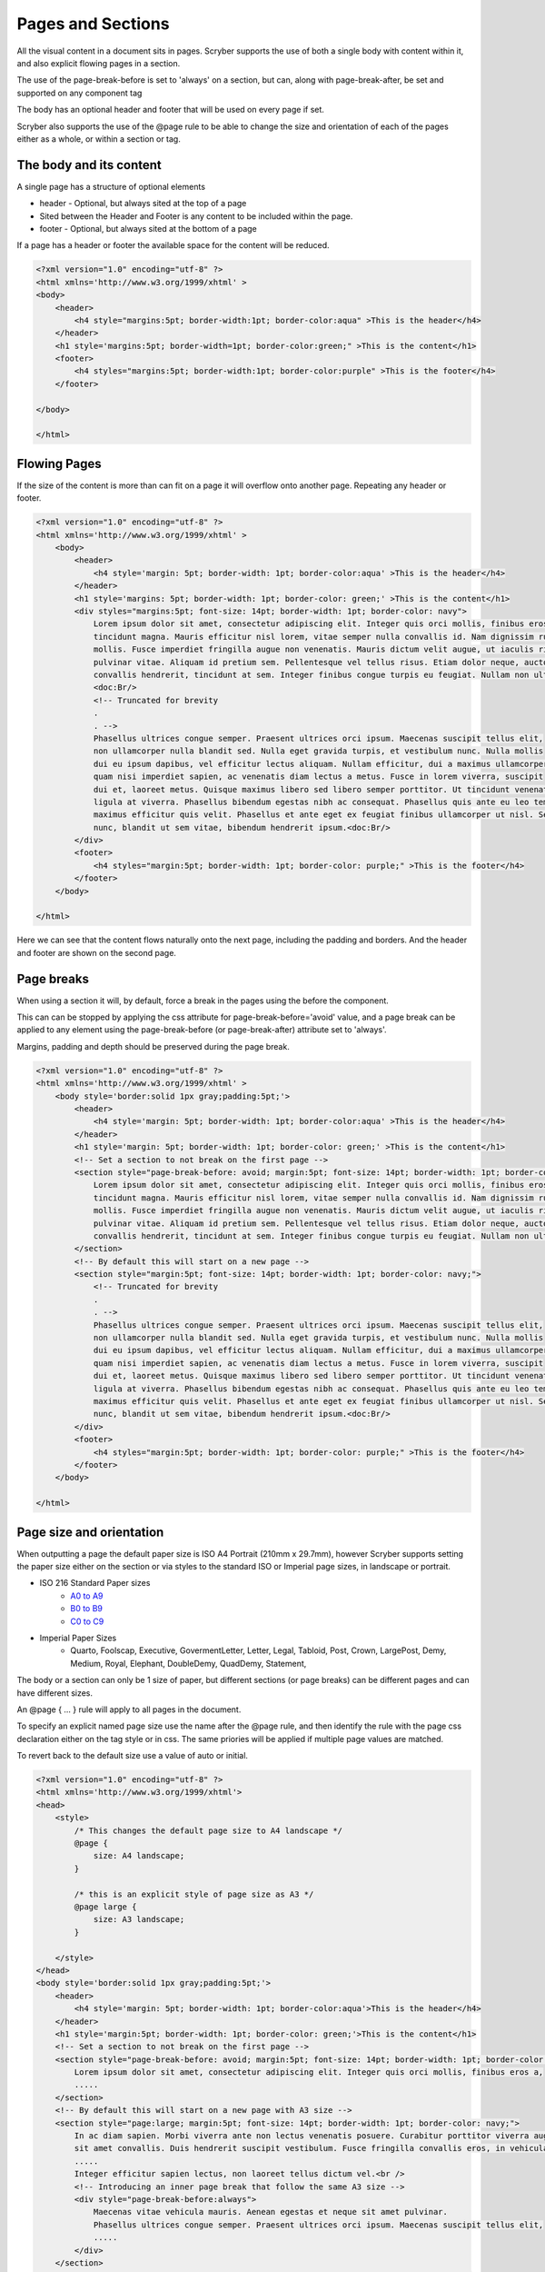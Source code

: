 ================================
Pages and Sections
================================

All the visual content in a document sits in pages. Scryber supports the use of both a single body with content within it, 
and also explicit flowing pages in a section.

The use of the page-break-before is set to 'always' on a section, but can, along with page-break-after, be set and supported on any component tag

The body has an optional header and footer that will be used on every page if set.

Scryber also supports the use of the @page rule to be able to change the size and orientation of each of the pages either as a whole, or within a section or tag.

The body and its content
--------------------------


A single page has a structure of optional elements

* header - Optional, but always sited at the top of a page
* Sited between the Header and Footer is any content to be included within the page.
* footer - Optional, but always sited at the bottom of a page

If a page has a header or footer the available space for the content will be reduced.

.. code-block:: html

    <?xml version="1.0" encoding="utf-8" ?>
    <html xmlns='http://www.w3.org/1999/xhtml' >
    <body>
        <header>
            <h4 style="margins:5pt; border-width:1pt; border-color:aqua" >This is the header</h4>
        </header>
        <h1 style='margins:5pt; border-width=1pt; border-color:green;" >This is the content</h1>
        <footer>
            <h4 styles="margins:5pt; border-width:1pt; border-color:purple" >This is the footer</h4>
        </footer>

    </body>
    
    </html>

.. image:: images/documentpages1.png

Flowing Pages
---------------
If the size of the content is more than can fit on a page it will overflow onto another page. Repeating any header or footer.

.. code-block:: html

    <?xml version="1.0" encoding="utf-8" ?>
    <html xmlns='http://www.w3.org/1999/xhtml' >
        <body>
            <header>
                <h4 style='margin: 5pt; border-width: 1pt; border-color:aqua' >This is the header</h4>
            </header>
            <h1 style='margins: 5pt; border-width: 1pt; border-color: green;' >This is the content</h1>
            <div styles="margins:5pt; font-size: 14pt; border-width: 1pt; border-color: navy">
                Lorem ipsum dolor sit amet, consectetur adipiscing elit. Integer quis orci mollis, finibus eros a, 
                tincidunt magna. Mauris efficitur nisl lorem, vitae semper nulla convallis id. Nam dignissim rutrum 
                mollis. Fusce imperdiet fringilla augue non venenatis. Mauris dictum velit augue, ut iaculis risus 
                pulvinar vitae. Aliquam id pretium sem. Pellentesque vel tellus risus. Etiam dolor neque, auctor id 
                convallis hendrerit, tincidunt at sem. Integer finibus congue turpis eu feugiat. Nullam non ultrices enim.<doc:Br/>
                <doc:Br/>
                <!-- Truncated for brevity 
                .
                . -->
                Phasellus ultrices congue semper. Praesent ultrices orci ipsum. Maecenas suscipit tellus elit,
                non ullamcorper nulla blandit sed. Nulla eget gravida turpis, et vestibulum nunc. Nulla mollis
                dui eu ipsum dapibus, vel efficitur lectus aliquam. Nullam efficitur, dui a maximus ullamcorper,
                quam nisi imperdiet sapien, ac venenatis diam lectus a metus. Fusce in lorem viverra, suscipit
                dui et, laoreet metus. Quisque maximus libero sed libero semper porttitor. Ut tincidunt venenatis
                ligula at viverra. Phasellus bibendum egestas nibh ac consequat. Phasellus quis ante eu leo tempor
                maximus efficitur quis velit. Phasellus et ante eget ex feugiat finibus ullamcorper ut nisl. Sed mi
                nunc, blandit ut sem vitae, bibendum hendrerit ipsum.<doc:Br/>
            </div>
            <footer>
                <h4 styles="margin:5pt; border-width: 1pt; border-color: purple;" >This is the footer</h4>
            </footer>
        </body>
    
    </html>

Here we can see that the content flows naturally onto the next page, including the padding and borders.
And the header and footer are shown on the second page.

.. image:: images/documentpages3.png

Page breaks
-------------

When using a section it will, by default, force a break in the pages using the before the component. 

This can can be stopped by applying the css attribute for page-break-before='avoid' value,
and a page break can be applied to any element using the page-break-before (or page-break-after) attribute set to 'always'.

Margins, padding and depth should be preserved during the page break.

.. code-block:: html

    <?xml version="1.0" encoding="utf-8" ?>
    <html xmlns='http://www.w3.org/1999/xhtml' >
        <body style='border:solid 1px gray;padding:5pt;'>
            <header>
                <h4 style='margin: 5pt; border-width: 1pt; border-color:aqua' >This is the header</h4>
            </header>
            <h1 style='margin: 5pt; border-width: 1pt; border-color: green;' >This is the content</h1>
            <!-- Set a section to not break on the first page -->
            <section style="page-break-before: avoid; margin:5pt; font-size: 14pt; border-width: 1pt; border-color: navy;">
                Lorem ipsum dolor sit amet, consectetur adipiscing elit. Integer quis orci mollis, finibus eros a, 
                tincidunt magna. Mauris efficitur nisl lorem, vitae semper nulla convallis id. Nam dignissim rutrum 
                mollis. Fusce imperdiet fringilla augue non venenatis. Mauris dictum velit augue, ut iaculis risus 
                pulvinar vitae. Aliquam id pretium sem. Pellentesque vel tellus risus. Etiam dolor neque, auctor id 
                convallis hendrerit, tincidunt at sem. Integer finibus congue turpis eu feugiat. Nullam non ultrices enim.
            </section>
            <!-- By default this will start on a new page -->
            <section style="margin:5pt; font-size: 14pt; border-width: 1pt; border-color: navy;">
                <!-- Truncated for brevity 
                .
                . -->
                Phasellus ultrices congue semper. Praesent ultrices orci ipsum. Maecenas suscipit tellus elit,
                non ullamcorper nulla blandit sed. Nulla eget gravida turpis, et vestibulum nunc. Nulla mollis
                dui eu ipsum dapibus, vel efficitur lectus aliquam. Nullam efficitur, dui a maximus ullamcorper,
                quam nisi imperdiet sapien, ac venenatis diam lectus a metus. Fusce in lorem viverra, suscipit
                dui et, laoreet metus. Quisque maximus libero sed libero semper porttitor. Ut tincidunt venenatis
                ligula at viverra. Phasellus bibendum egestas nibh ac consequat. Phasellus quis ante eu leo tempor
                maximus efficitur quis velit. Phasellus et ante eget ex feugiat finibus ullamcorper ut nisl. Sed mi
                nunc, blandit ut sem vitae, bibendum hendrerit ipsum.<doc:Br/>
            </div>
            <footer>
                <h4 styles="margin:5pt; border-width: 1pt; border-color: purple;" >This is the footer</h4>
            </footer>
        </body>
    
    </html>

.. image:: images/SectionsOverflow.png

Page size and orientation
-------------------------

When outputting a page the default paper size is ISO A4 Portrait (210mm x 29.7mm), however Scryber supports setting the paper size 
either on the section or via styles to the standard ISO or Imperial page sizes, in landscape or portrait.

* ISO 216 Standard Paper sizes
    * `A0 to A9 <https://papersizes.io/a/>`_
    * `B0 to B9 <https://papersizes.io/b/>`_
    * `C0 to C9 <https://papersizes.io/c/>`_
* Imperial Paper Sizes
    * Quarto, Foolscap, Executive, GovermentLetter, Letter, Legal, Tabloid, Post, Crown, LargePost, Demy, Medium, Royal, Elephant, DoubleDemy, QuadDemy, Statement,


The body or a section can only be 1 size of paper, but different sections (or page breaks) can be different pages and can have different sizes.

An @page { ... } rule will apply to all pages in the document.

To specify an explicit named page size use the name after the @page rule, and then 
identify the rule with the page css declaration either on the tag style or in css. 
The same priories will be applied if multiple page values are matched.

To revert back to the default size use a value of auto or initial.

.. code-block:: html

    <?xml version="1.0" encoding="utf-8" ?>
    <html xmlns='http://www.w3.org/1999/xhtml'>
    <head>
        <style>
            /* This changes the default page size to A4 landscape */
            @page {
                size: A4 landscape;
            }

            /* this is an explicit style of page size as A3 */
            @page large {
                size: A3 landscape;
            }

        </style>
    </head>
    <body style='border:solid 1px gray;padding:5pt;'>
        <header>
            <h4 style='margin: 5pt; border-width: 1pt; border-color:aqua'>This is the header</h4>
        </header>
        <h1 style='margin:5pt; border-width: 1pt; border-color: green;'>This is the content</h1>
        <!-- Set a section to not break on the first page -->
        <section style="page-break-before: avoid; margin:5pt; font-size: 14pt; border-width: 1pt; border-color: navy;">
            Lorem ipsum dolor sit amet, consectetur adipiscing elit. Integer quis orci mollis, finibus eros a,
            .....
        </section>
        <!-- By default this will start on a new page with A3 size -->
        <section style="page:large; margin:5pt; font-size: 14pt; border-width: 1pt; border-color: navy;">
            In ac diam sapien. Morbi viverra ante non lectus venenatis posuere. Curabitur porttitor viverra augue
            sit amet convallis. Duis hendrerit suscipit vestibulum. Fusce fringilla convallis eros, in vehicula
            .....
            Integer efficitur sapien lectus, non laoreet tellus dictum vel.<br />
            <!-- Introducing an inner page break that follow the same A3 size -->
            <div style="page-break-before:always">
                Maecenas vitae vehicula mauris. Aenean egestas et neque sit amet pulvinar.
                Phasellus ultrices congue semper. Praesent ultrices orci ipsum. Maecenas suscipit tellus elit,
                .....
            </div>
        </section>
        <!-- Outside of the large page section use page: auto to revert to the default size -->
        <div style="page-break-before:always; page: auto;">
            Maecenas vitae vehicula mauris. Aenean egestas et neque sit amet pulvinar.
            Phasellus ultrices congue semper. Praesent ultrices orci ipsum. Maecenas suscipit tellus elit,
            .....
        </div>
        <footer>
            <h4 style="margin:5pt; border-width: 1pt; border-color: purple;">This is the footer</h4>
        </footer>
    </body>

    </html>


.. image:: images/SectionsPageSizes.png


Stopping overflow
-------------------

If overflowing onto a new page is not required or wantend then the 
page-break-inside='avoid' will block any overflow or new pages.

